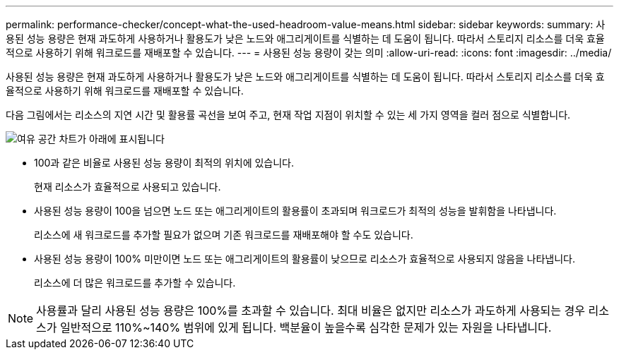 ---
permalink: performance-checker/concept-what-the-used-headroom-value-means.html 
sidebar: sidebar 
keywords:  
summary: 사용된 성능 용량은 현재 과도하게 사용하거나 활용도가 낮은 노드와 애그리게이트를 식별하는 데 도움이 됩니다. 따라서 스토리지 리소스를 더욱 효율적으로 사용하기 위해 워크로드를 재배포할 수 있습니다. 
---
= 사용된 성능 용량이 갖는 의미
:allow-uri-read: 
:icons: font
:imagesdir: ../media/


[role="lead"]
사용된 성능 용량은 현재 과도하게 사용하거나 활용도가 낮은 노드와 애그리게이트를 식별하는 데 도움이 됩니다. 따라서 스토리지 리소스를 더욱 효율적으로 사용하기 위해 워크로드를 재배포할 수 있습니다.

다음 그림에서는 리소스의 지연 시간 및 활용률 곡선을 보여 주고, 현재 작업 지점이 위치할 수 있는 세 가지 영역을 컬러 점으로 식별합니다.

image::../media/headroom-chart-over-under.gif[여유 공간 차트가 아래에 표시됩니다]

* 100과 같은 비율로 사용된 성능 용량이 최적의 위치에 있습니다.
+
현재 리소스가 효율적으로 사용되고 있습니다.

* 사용된 성능 용량이 100을 넘으면 노드 또는 애그리게이트의 활용률이 초과되며 워크로드가 최적의 성능을 발휘함을 나타냅니다.
+
리소스에 새 워크로드를 추가할 필요가 없으며 기존 워크로드를 재배포해야 할 수도 있습니다.

* 사용된 성능 용량이 100% 미만이면 노드 또는 애그리게이트의 활용률이 낮으므로 리소스가 효율적으로 사용되지 않음을 나타냅니다.
+
리소스에 더 많은 워크로드를 추가할 수 있습니다.



[NOTE]
====
사용률과 달리 사용된 성능 용량은 100%를 초과할 수 있습니다. 최대 비율은 없지만 리소스가 과도하게 사용되는 경우 리소스가 일반적으로 110%~140% 범위에 있게 됩니다. 백분율이 높을수록 심각한 문제가 있는 자원을 나타냅니다.

====